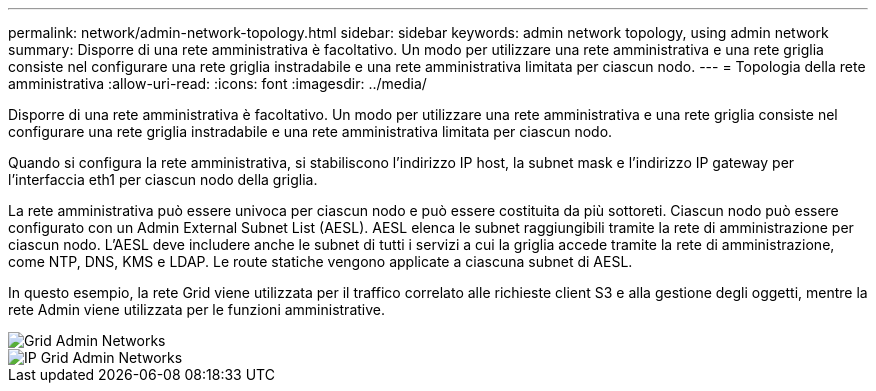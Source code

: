 ---
permalink: network/admin-network-topology.html 
sidebar: sidebar 
keywords: admin network topology, using admin network 
summary: Disporre di una rete amministrativa è facoltativo. Un modo per utilizzare una rete amministrativa e una rete griglia consiste nel configurare una rete griglia instradabile e una rete amministrativa limitata per ciascun nodo. 
---
= Topologia della rete amministrativa
:allow-uri-read: 
:icons: font
:imagesdir: ../media/


[role="lead"]
Disporre di una rete amministrativa è facoltativo. Un modo per utilizzare una rete amministrativa e una rete griglia consiste nel configurare una rete griglia instradabile e una rete amministrativa limitata per ciascun nodo.

Quando si configura la rete amministrativa, si stabiliscono l'indirizzo IP host, la subnet mask e l'indirizzo IP gateway per l'interfaccia eth1 per ciascun nodo della griglia.

La rete amministrativa può essere univoca per ciascun nodo e può essere costituita da più sottoreti. Ciascun nodo può essere configurato con un Admin External Subnet List (AESL). AESL elenca le subnet raggiungibili tramite la rete di amministrazione per ciascun nodo. L'AESL deve includere anche le subnet di tutti i servizi a cui la griglia accede tramite la rete di amministrazione, come NTP, DNS, KMS e LDAP. Le route statiche vengono applicate a ciascuna subnet di AESL.

In questo esempio, la rete Grid viene utilizzata per il traffico correlato alle richieste client S3 e alla gestione degli oggetti, mentre la rete Admin viene utilizzata per le funzioni amministrative.

image::../media/grid_admin_networks.png[Grid Admin Networks]

image::../media/grid_admin_networks_ips.png[IP Grid Admin Networks]
